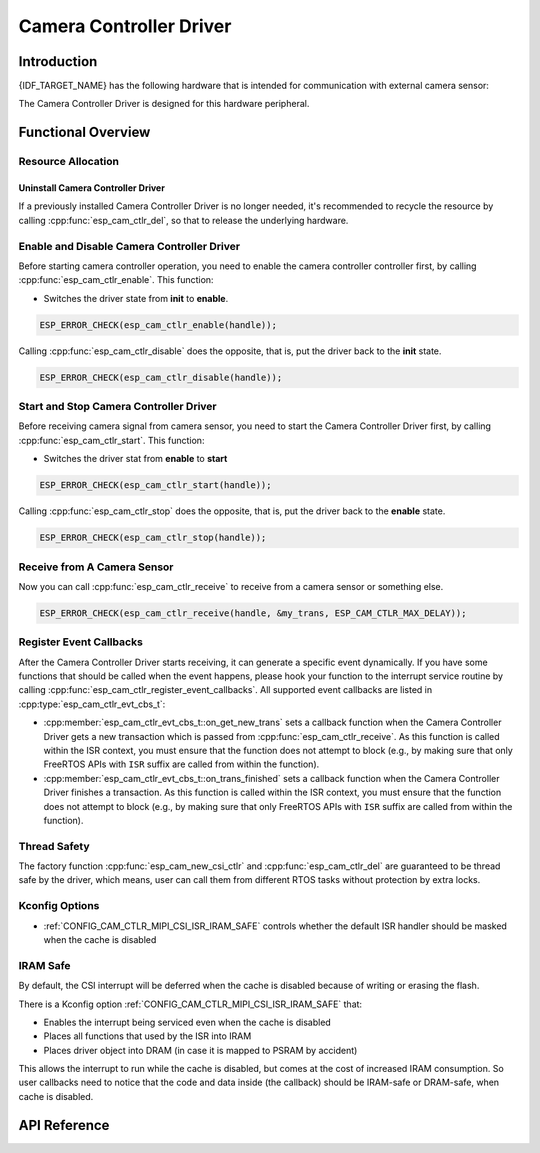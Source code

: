 Camera Controller Driver
========================

Introduction
------------

{IDF_TARGET_NAME} has the following hardware that is intended for communication with external camera sensor:

.. list::

    : SOC_MIPI_CSI_SUPPORTED : - MIPI Camera Serial Interface (CSI)

The Camera Controller Driver is designed for this hardware peripheral.


Functional Overview
-------------------

.. list::

    -  `Resource Allocation <#cam-resource-allocation>`__ - covers how to allocate camera controller instances with properly set of configurations. It also covers how to recycle the resources when they are no longer needed.
    -  `Enable and disable a camera controller <#cam-enable-disable>`__ - covers how to enable and disable a camera controller.
    -  `Start and stop a camera controller <#cam-start-stop>`__ - covers how to start and stop a camera controller.
    -  `Receive from a camera sensor or something else <#cam-receive>`__ - covers how to receive camera signal from a sensor or something else.
    -  `Register callback <#cam-callback>`__ - covers how to hook user specific code to camera controller driver event callback function.
    -  `Thread Safety <#cam-thread-safety>`__ - lists which APIs are guaranteed to be thread safe by the driver.
    -  `Kconfig Options <#cam-kconfig-options>`__ - lists the supported Kconfig options that can bring different effects to the driver.
    -  `IRAM SAFE <#cam-iram-safe>`__ - describes tips on how to make the CSI interrupt and control functions work better along with a disabled cache.

.. _cam-resource-allocation:

Resource Allocation
^^^^^^^^^^^^^^^^^^^

.. only:: SOC_MIPI_CSI_SUPPORTED

    Install Camera Controller Driver
    ~~~~~~~~~~~~~~~~~~~~~~~~~~~~~~~~

    A Camera Controller Driver can be implemented by the CSI peripheral, which requires the configuration that specified by :cpp:type:`esp_cam_ctlr_csi_config_t`.

    If the configurations in :cpp:type:`esp_cam_ctlr_csi_config_t` is specified, users can call :cpp:func:`esp_cam_new_csi_ctlr` to allocate and initialize a CSI camera controller handle. This function will return an CSI camera controller handle if it runs correctly. You can take following code as reference.

    .. code:: c

        esp_cam_ctlr_csi_config_t csi_config = {
            .ctlr_id = 0,
            .h_res = MIPI_CSI_DISP_HSIZE,
            .v_res = MIPI_CSI_DISP_VSIZE_640P,
            .lane_bit_rate_mbps = MIPI_CSI_LANE_BITRATE_MBPS,
            .input_data_color_type = CAM_CTLR_COLOR_RAW8,
            .output_data_color_type = CAM_CTLR_COLOR_RGB565,
            .data_lane_num = 2,
            .byte_swap_en = false,
            .queue_items = 1,
        };
        esp_cam_ctlr_handle_t handle = NULL;
        ESP_ERROR_CHECK(esp_cam_new_csi_ctlr(&csi_config, &handle));

Uninstall Camera Controller Driver
~~~~~~~~~~~~~~~~~~~~~~~~~~~~~~~~~~

If a previously installed Camera Controller Driver is no longer needed, it's recommended to recycle the resource by calling :cpp:func:`esp_cam_ctlr_del`, so that to release the underlying hardware.

.. _cam-enable-disable:

Enable and Disable Camera Controller Driver
^^^^^^^^^^^^^^^^^^^^^^^^^^^^^^^^^^^^^^^^^^^

Before starting camera controller operation, you need to enable the camera controller controller first, by calling :cpp:func:`esp_cam_ctlr_enable`. This function:

* Switches the driver state from **init** to **enable**.

.. code:: c

    ESP_ERROR_CHECK(esp_cam_ctlr_enable(handle));

Calling :cpp:func:`esp_cam_ctlr_disable` does the opposite, that is, put the driver back to the **init** state.

.. code:: c

    ESP_ERROR_CHECK(esp_cam_ctlr_disable(handle));

.. _cam-start-stop:

Start and Stop Camera Controller Driver
^^^^^^^^^^^^^^^^^^^^^^^^^^^^^^^^^^^^^^^

Before receiving camera signal from camera sensor, you need to start the Camera Controller Driver first, by calling :cpp:func:`esp_cam_ctlr_start`. This function:

* Switches the driver stat from **enable** to **start**

.. code:: c

    ESP_ERROR_CHECK(esp_cam_ctlr_start(handle));

Calling :cpp:func:`esp_cam_ctlr_stop` does the opposite, that is, put the driver back to the **enable** state.

.. code:: c

    ESP_ERROR_CHECK(esp_cam_ctlr_stop(handle));

.. _cam-receive:

Receive from A Camera Sensor
^^^^^^^^^^^^^^^^^^^^^^^^^^^^

Now you can call :cpp:func:`esp_cam_ctlr_receive` to receive from a camera sensor or something else.

.. code:: c

    ESP_ERROR_CHECK(esp_cam_ctlr_receive(handle, &my_trans, ESP_CAM_CTLR_MAX_DELAY));

.. _cam-callback:

Register Event Callbacks
^^^^^^^^^^^^^^^^^^^^^^^^

After the Camera Controller Driver starts receiving, it can generate a specific event dynamically. If you have some functions that should be called when the event happens, please hook your function to the interrupt service routine by calling :cpp:func:`esp_cam_ctlr_register_event_callbacks`. All supported event callbacks are listed in :cpp:type:`esp_cam_ctlr_evt_cbs_t`:

-  :cpp:member:`esp_cam_ctlr_evt_cbs_t::on_get_new_trans` sets a callback function when the Camera Controller Driver gets a new transaction which is passed from :cpp:func:`esp_cam_ctlr_receive`. As this function is called within the ISR context, you must ensure that the function does not attempt to block (e.g., by making sure that only FreeRTOS APIs with ``ISR`` suffix are called from within the function).

-  :cpp:member:`esp_cam_ctlr_evt_cbs_t::on_trans_finished` sets a callback function when the Camera Controller Driver finishes a transaction. As this function is called within the ISR context, you must ensure that the function does not attempt to block (e.g., by making sure that only FreeRTOS APIs with ``ISR`` suffix are called from within the function).

.. _cam-thread-safety:

Thread Safety
^^^^^^^^^^^^^

The factory function :cpp:func:`esp_cam_new_csi_ctlr` and :cpp:func:`esp_cam_ctlr_del` are guaranteed to be thread safe by the driver, which means, user can call them from different RTOS tasks without protection by extra locks.

.. _cam-kconfig-options:

Kconfig Options
^^^^^^^^^^^^^^^

- :ref:`CONFIG_CAM_CTLR_MIPI_CSI_ISR_IRAM_SAFE` controls whether the default ISR handler should be masked when the cache is disabled


.. _cam-iram-safe:

IRAM Safe
^^^^^^^^^

By default, the CSI interrupt will be deferred when the cache is disabled because of writing or erasing the flash.

There is a Kconfig option :ref:`CONFIG_CAM_CTLR_MIPI_CSI_ISR_IRAM_SAFE` that:

-  Enables the interrupt being serviced even when the cache is disabled
-  Places all functions that used by the ISR into IRAM
-  Places driver object into DRAM (in case it is mapped to PSRAM by accident)

This allows the interrupt to run while the cache is disabled, but comes at the cost of increased IRAM consumption. So user callbacks need to notice that the code and data inside (the callback) should be IRAM-safe or DRAM-safe, when cache is disabled.

API Reference
-------------

.. include-build-file:: inc/esp_cam_ctlr.inc
.. include-build-file:: inc/esp_cam_ctlr_types.inc
.. include-build-file:: inc/esp_cam_ctlr_csi.inc
